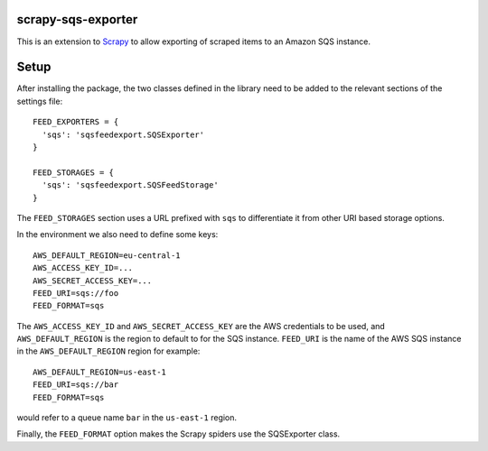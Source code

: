 |Build Status| |Coveralls Status| |Requirements Status|

scrapy-sqs-exporter
===================

This is an extension to Scrapy_ to allow exporting of scraped items to an Amazon SQS instance.

Setup
=====

After installing the package, the two classes defined in the library need to be added to the relevant
sections of the settings file::

  FEED_EXPORTERS = {
    'sqs': 'sqsfeedexport.SQSExporter'
  }

  FEED_STORAGES = {
    'sqs': 'sqsfeedexport.SQSFeedStorage'
  }

The ``FEED_STORAGES`` section uses a URL prefixed with ``sqs`` to differentiate it from other URI based storage
options.

In the environment we also need to define some keys::

  AWS_DEFAULT_REGION=eu-central-1
  AWS_ACCESS_KEY_ID=...
  AWS_SECRET_ACCESS_KEY=...
  FEED_URI=sqs://foo
  FEED_FORMAT=sqs

The ``AWS_ACCESS_KEY_ID`` and ``AWS_SECRET_ACCESS_KEY`` are the AWS credentials to be used, and ``AWS_DEFAULT_REGION``
is the region to default to for the SQS instance. ``FEED_URI`` is the name of the AWS SQS instance in the
``AWS_DEFAULT_REGION`` region for example::

  AWS_DEFAULT_REGION=us-east-1
  FEED_URI=sqs://bar
  FEED_FORMAT=sqs

would refer to a queue name ``bar`` in the ``us-east-1`` region.

Finally, the ``FEED_FORMAT`` option makes the Scrapy spiders use the SQSExporter class.

.. _Scrapy: https://github.com/scrapy/scrapy/
.. |Build Status| image:: https://travis-ci.org/multiplechoice/scrapy-sqs-exporter.svg?branch=master
  :target: https://travis-ci.org/multiplechoice/scrapy-sqs-exporter
.. |Coveralls Status| image:: https://coveralls.io/repos/github/multiplechoice/scrapy-sqs-exporter/badge.svg?branch=master
  :target: https://coveralls.io/github/multiplechoice/scrapy-sqs-exporter?branch=master
.. |Requirements Status| image:: https://requires.io/github/multiplechoice/scrapy-sqs-exporter/requirements.svg?branch=master
  :target: https://requires.io/github/multiplechoice/scrapy-sqs-exporter/requirements/?branch=master
  :alt: Requirements Status


